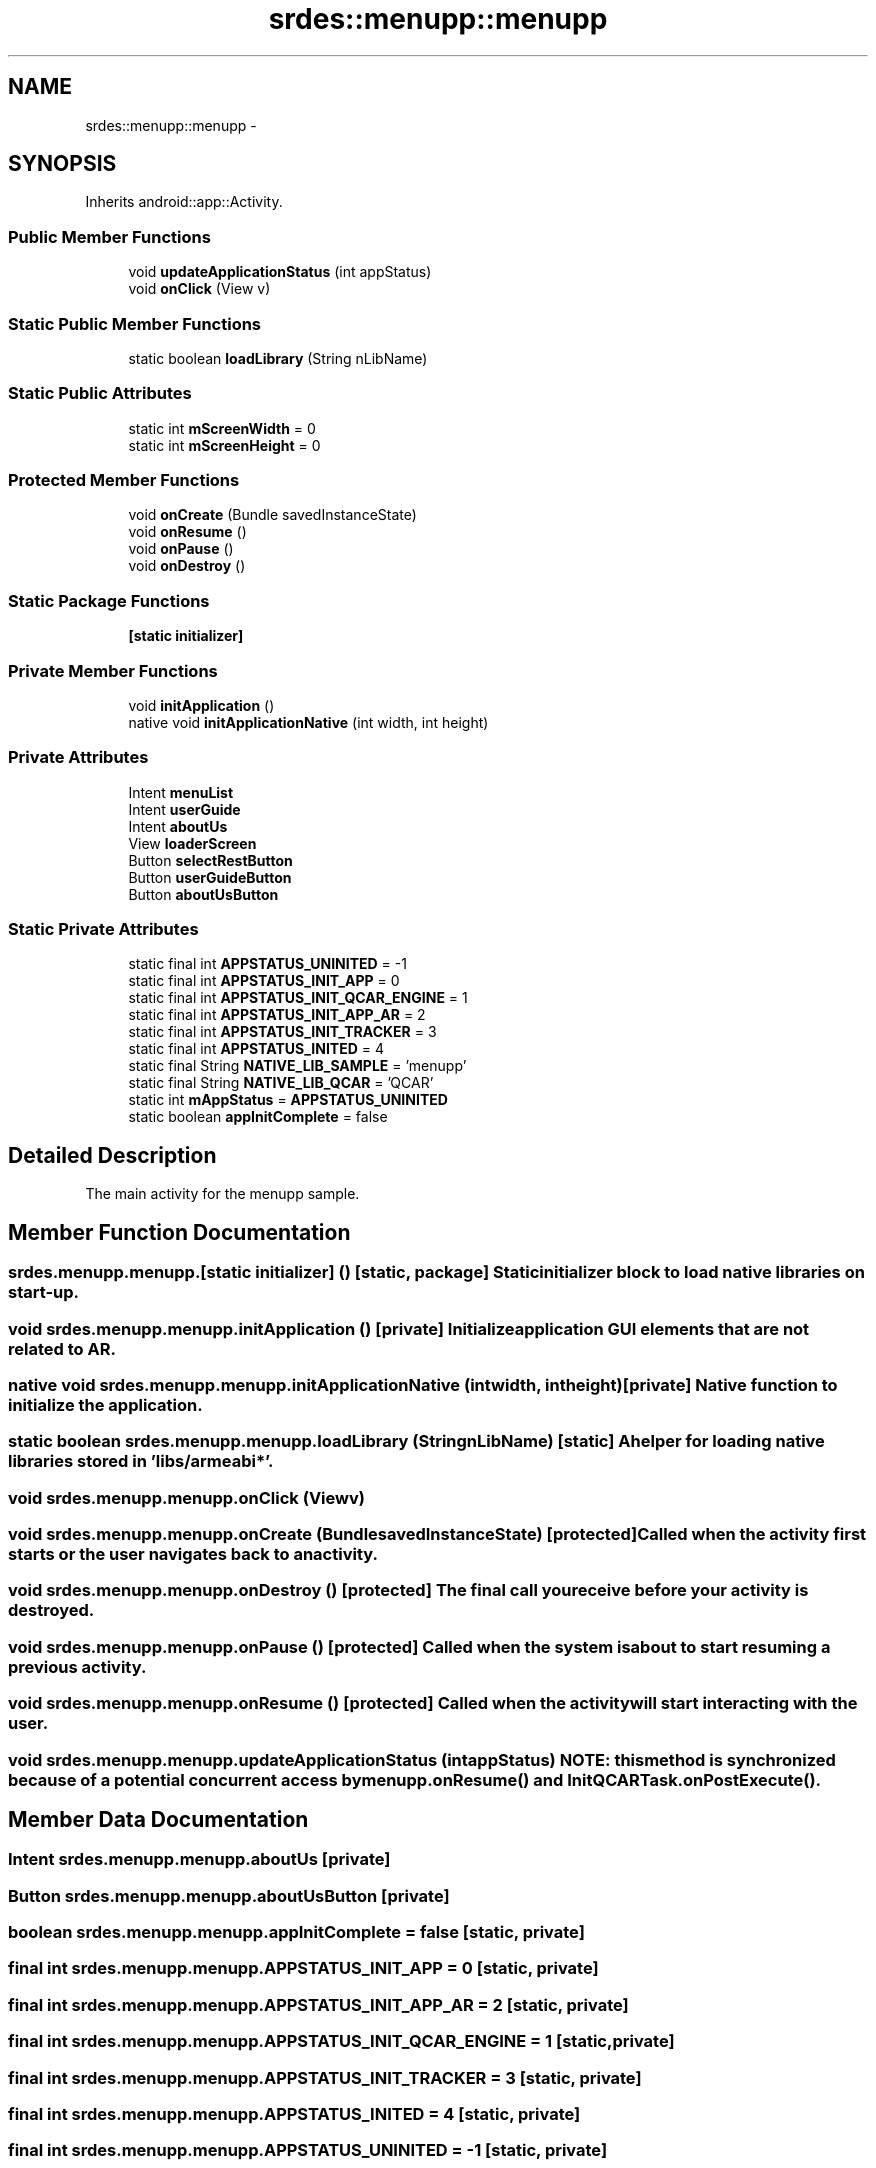 .TH "srdes::menupp::menupp" 3 "Tue Feb 28 2012" "Menu++" \" -*- nroff -*-
.ad l
.nh
.SH NAME
srdes::menupp::menupp \- 
.SH SYNOPSIS
.br
.PP
.PP
Inherits android::app::Activity.
.SS "Public Member Functions"

.in +1c
.ti -1c
.RI "void \fBupdateApplicationStatus\fP (int appStatus)"
.br
.ti -1c
.RI "void \fBonClick\fP (View v)"
.br
.in -1c
.SS "Static Public Member Functions"

.in +1c
.ti -1c
.RI "static boolean \fBloadLibrary\fP (String nLibName)"
.br
.in -1c
.SS "Static Public Attributes"

.in +1c
.ti -1c
.RI "static int \fBmScreenWidth\fP = 0"
.br
.ti -1c
.RI "static int \fBmScreenHeight\fP = 0"
.br
.in -1c
.SS "Protected Member Functions"

.in +1c
.ti -1c
.RI "void \fBonCreate\fP (Bundle savedInstanceState)"
.br
.ti -1c
.RI "void \fBonResume\fP ()"
.br
.ti -1c
.RI "void \fBonPause\fP ()"
.br
.ti -1c
.RI "void \fBonDestroy\fP ()"
.br
.in -1c
.SS "Static Package Functions"

.in +1c
.ti -1c
.RI "\fB[static initializer]\fP"
.br
.in -1c
.SS "Private Member Functions"

.in +1c
.ti -1c
.RI "void \fBinitApplication\fP ()"
.br
.ti -1c
.RI "native void \fBinitApplicationNative\fP (int width, int height)"
.br
.in -1c
.SS "Private Attributes"

.in +1c
.ti -1c
.RI "Intent \fBmenuList\fP"
.br
.ti -1c
.RI "Intent \fBuserGuide\fP"
.br
.ti -1c
.RI "Intent \fBaboutUs\fP"
.br
.ti -1c
.RI "View \fBloaderScreen\fP"
.br
.ti -1c
.RI "Button \fBselectRestButton\fP"
.br
.ti -1c
.RI "Button \fBuserGuideButton\fP"
.br
.ti -1c
.RI "Button \fBaboutUsButton\fP"
.br
.in -1c
.SS "Static Private Attributes"

.in +1c
.ti -1c
.RI "static final int \fBAPPSTATUS_UNINITED\fP = -1"
.br
.ti -1c
.RI "static final int \fBAPPSTATUS_INIT_APP\fP = 0"
.br
.ti -1c
.RI "static final int \fBAPPSTATUS_INIT_QCAR_ENGINE\fP = 1"
.br
.ti -1c
.RI "static final int \fBAPPSTATUS_INIT_APP_AR\fP = 2"
.br
.ti -1c
.RI "static final int \fBAPPSTATUS_INIT_TRACKER\fP = 3"
.br
.ti -1c
.RI "static final int \fBAPPSTATUS_INITED\fP = 4"
.br
.ti -1c
.RI "static final String \fBNATIVE_LIB_SAMPLE\fP = 'menupp'"
.br
.ti -1c
.RI "static final String \fBNATIVE_LIB_QCAR\fP = 'QCAR'"
.br
.ti -1c
.RI "static int \fBmAppStatus\fP = \fBAPPSTATUS_UNINITED\fP"
.br
.ti -1c
.RI "static boolean \fBappInitComplete\fP = false"
.br
.in -1c
.SH "Detailed Description"
.PP 
The main activity for the menupp sample. 
.SH "Member Function Documentation"
.PP 
.SS "srdes.menupp.menupp.[static initializer] ()\fC [static, package]\fP"Static initializer block to load native libraries on start-up. 
.SS "void srdes.menupp.menupp.initApplication ()\fC [private]\fP"Initialize application GUI elements that are not related to AR. 
.SS "native void srdes.menupp.menupp.initApplicationNative (intwidth, intheight)\fC [private]\fP"Native function to initialize the application. 
.SS "static boolean srdes.menupp.menupp.loadLibrary (StringnLibName)\fC [static]\fP"A helper for loading native libraries stored in 'libs/armeabi*'. 
.SS "void srdes.menupp.menupp.onClick (Viewv)"
.SS "void srdes.menupp.menupp.onCreate (BundlesavedInstanceState)\fC [protected]\fP"Called when the activity first starts or the user navigates back to an activity. 
.SS "void srdes.menupp.menupp.onDestroy ()\fC [protected]\fP"The final call you receive before your activity is destroyed. 
.SS "void srdes.menupp.menupp.onPause ()\fC [protected]\fP"Called when the system is about to start resuming a previous activity. 
.SS "void srdes.menupp.menupp.onResume ()\fC [protected]\fP"Called when the activity will start interacting with the user. 
.SS "void srdes.menupp.menupp.updateApplicationStatus (intappStatus)"NOTE: this method is synchronized because of a potential concurrent access by \fBmenupp.onResume()\fP and InitQCARTask.onPostExecute(). 
.SH "Member Data Documentation"
.PP 
.SS "Intent \fBsrdes.menupp.menupp.aboutUs\fP\fC [private]\fP"
.SS "Button \fBsrdes.menupp.menupp.aboutUsButton\fP\fC [private]\fP"
.SS "boolean \fBsrdes.menupp.menupp.appInitComplete\fP = false\fC [static, private]\fP"
.SS "final int \fBsrdes.menupp.menupp.APPSTATUS_INIT_APP\fP = 0\fC [static, private]\fP"
.SS "final int \fBsrdes.menupp.menupp.APPSTATUS_INIT_APP_AR\fP = 2\fC [static, private]\fP"
.SS "final int \fBsrdes.menupp.menupp.APPSTATUS_INIT_QCAR_ENGINE\fP = 1\fC [static, private]\fP"
.SS "final int \fBsrdes.menupp.menupp.APPSTATUS_INIT_TRACKER\fP = 3\fC [static, private]\fP"
.SS "final int \fBsrdes.menupp.menupp.APPSTATUS_INITED\fP = 4\fC [static, private]\fP"
.SS "final int \fBsrdes.menupp.menupp.APPSTATUS_UNINITED\fP = -1\fC [static, private]\fP"
.SS "View \fBsrdes.menupp.menupp.loaderScreen\fP\fC [private]\fP"
.SS "int \fBsrdes.menupp.menupp.mAppStatus\fP = \fBAPPSTATUS_UNINITED\fP\fC [static, private]\fP"
.SS "Intent \fBsrdes.menupp.menupp.menuList\fP\fC [private]\fP"
.SS "int \fBsrdes.menupp.menupp.mScreenHeight\fP = 0\fC [static]\fP"
.SS "int \fBsrdes.menupp.menupp.mScreenWidth\fP = 0\fC [static]\fP"
.SS "final String \fBsrdes.menupp.menupp.NATIVE_LIB_QCAR\fP = 'QCAR'\fC [static, private]\fP"
.SS "final String \fBsrdes.menupp.menupp.NATIVE_LIB_SAMPLE\fP = 'menupp'\fC [static, private]\fP"
.SS "Button \fBsrdes.menupp.menupp.selectRestButton\fP\fC [private]\fP"
.SS "Intent \fBsrdes.menupp.menupp.userGuide\fP\fC [private]\fP"
.SS "Button \fBsrdes.menupp.menupp.userGuideButton\fP\fC [private]\fP"

.SH "Author"
.PP 
Generated automatically by Doxygen for Menu++ from the source code.
